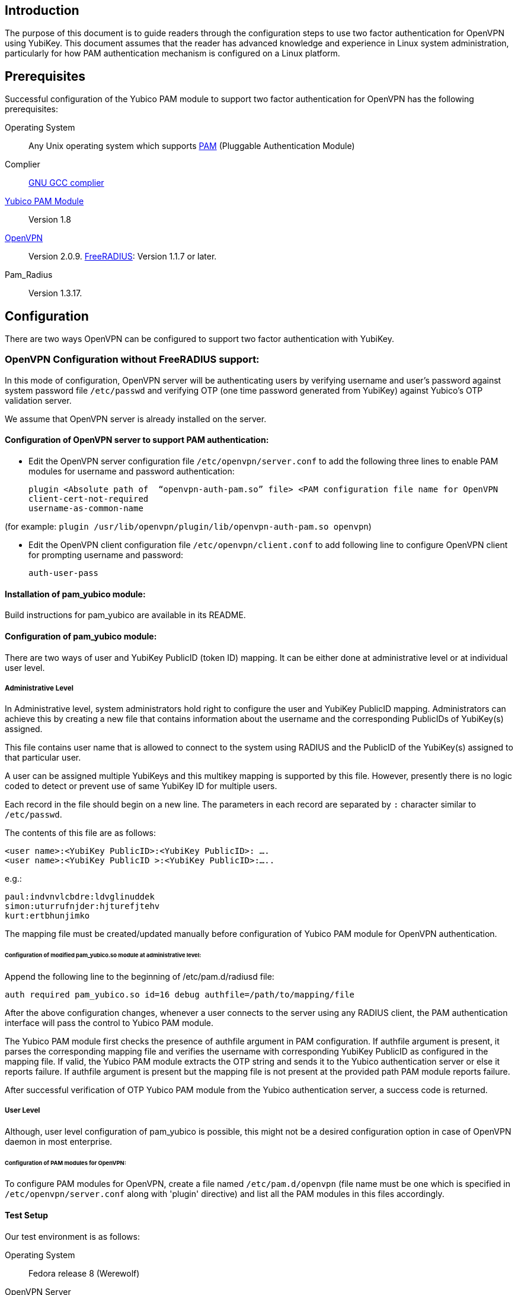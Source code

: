 == Introduction

The purpose of this document is to guide readers through the configuration steps to use two factor authentication for OpenVPN using YubiKey. This document assumes that the reader has advanced knowledge and experience in Linux system administration, particularly for how PAM authentication mechanism is configured on a Linux platform.


== Prerequisites

Successful configuration of the Yubico PAM module to support two factor authentication for OpenVPN has the following prerequisites:

Operating System:: 
Any Unix operating system which supports 
http://www.kernel.org/pub/linux/libs/pam[PAM] (Pluggable Authentication Module)
Complier:: http://gcc.gnu.org[GNU GCC complier]
https://developers.yubico.com/yubico-pam[Yubico PAM Module]:: Version 1.8
http://openvpn.net/index.php/downloads.html[OpenVPN]:: Version 2.0.9.
http://freeradius.org/download.html[FreeRADIUS]: Version 1.1.7 or later.
Pam_Radius:: Version 1.3.17.

== Configuration

There are two ways OpenVPN can be configured to support two factor authentication with YubiKey.

=== OpenVPN Configuration without FreeRADIUS support:

In this mode of configuration, OpenVPN server will be authenticating users
by verifying username and user’s password against system password file 
`/etc/passwd` and verifying OTP (one time password generated from YubiKey)
against Yubico's OTP validation server.

We assume that OpenVPN server is already installed on the server.

==== Configuration of OpenVPN server to support PAM authentication:

* Edit the OpenVPN server configuration file `/etc/openvpn/server.conf`
  to add the following three lines to enable PAM modules for username
  and password authentication:

  plugin <Absolute path of  “openvpn-auth-pam.so” file> <PAM configuration file name for OpenVPN
  client-cert-not-required
  username-as-common-name

(for example: `plugin /usr/lib/openvpn/plugin/lib/openvpn-auth-pam.so openvpn`)


* Edit the OpenVPN client configuration file `/etc/openvpn/client.conf` to
  add following line to configure OpenVPN client for prompting username and
  password:

 auth-user-pass


==== Installation of pam_yubico module:

Build instructions for pam_yubico are available in its README.

==== Configuration of pam_yubico module:

There are two ways of user and YubiKey PublicID (token ID) mapping.
It can be either done at administrative level or at individual user level.

===== Administrative Level

In Administrative level, system administrators hold right to configure
the user and YubiKey PublicID mapping. Administrators can achieve this
by creating a new file that contains information about the username and
the corresponding PublicIDs of YubiKey(s) assigned. 

This file contains user name that is allowed to connect to the system
using RADIUS and the PublicID of the YubiKey(s) assigned to that
particular user.

A user can be assigned multiple YubiKeys and this multikey mapping is
supported by this file. However, presently there is no logic coded to
detect or prevent use of same YubiKey ID for multiple users.

Each record in the file should begin on a new line. The parameters in
each record are separated by `:` character similar to `/etc/passwd`.

The contents of this file are as follows:

------
<user name>:<YubiKey PublicID>:<YubiKey PublicID>: ….
<user name>:<YubiKey PublicID >:<YubiKey PublicID>:…..
------
e.g.:

------
paul:indvnvlcbdre:ldvglinuddek
simon:uturrufnjder:hjturefjtehv
kurt:ertbhunjimko
------

The mapping file must be created/updated manually before configuration
of Yubico PAM module for OpenVPN authentication.


====== Configuration of modified pam_yubico.so module at administrative level:

Append the following line to the beginning of /etc/pam.d/radiusd file:

 auth required pam_yubico.so id=16 debug authfile=/path/to/mapping/file

After the above configuration changes, whenever a user connects to the
server using any RADIUS client, the PAM authentication interface will
pass the control to Yubico PAM module. 

The Yubico PAM module first checks the presence of authfile argument
in PAM configuration. If authfile argument is present, it parses the
corresponding mapping file and verifies the username with corresponding
YubiKey PublicID as configured in the mapping file. If valid, the Yubico
PAM module extracts the OTP string and sends it to the Yubico
authentication server or else it reports failure. If authfile argument
is present but the mapping file is not present at the provided path PAM
module reports failure.

After successful verification of OTP Yubico PAM module from the Yubico
authentication server, a success code is returned.


===== User Level

Although, user level configuration of pam_yubico is possible, this might
not be a desired configuration option in case of OpenVPN daemon in most
enterprise.

====== Configuration of PAM modules for OpenVPN:

To configure PAM modules for OpenVPN, create a file named 
`/etc/pam.d/openvpn` (file name must be one which is specified
in `/etc/openvpn/server.conf` along with 'plugin' directive)
and list all the PAM modules in this files accordingly.

==== Test Setup

Our test environment is as follows:

Operating System:: Fedora release 8 (Werewolf)

OpenVPN Server:: OpenVPN Version 2.0.9

Yubico PAM:: pam_yubico Version 1.8

/etc/pam.d/openvpn file::
----
auth      	 required     pam_yubico.so authfile=/etc/yubikeyid id=16 debug
auth       	 include     	system-auth
account   	 required  	pam_nologin.so
account    	 include      	system-auth
password  	 include     	system-auth
session    	 include     	system-auth
----

==== Testing the configuration

We have tested the pam_yubico configuration on following Linux sever platforms:

i) Fedora 8:

 Operating system: Fedora release 8 (Werewolf),
 OpenVPN Server : OpenVPN Version 2.0.9,
 Yubico PAM: pam_yubico  Version 1.8

ii) Fedora 6:

 Operating system: Fedora Core release 6 (Zod),
 OpenVPN Server: OpenVPN Version 2.0.9,
 Yubico PAM: pam_yubico version 1.8

To test the configuration, first create a couple of test users on the
system where OpenVPN server is running and configure their YubiKey IDs
accordingly.

Please use the following command for testing:

------
[root@testsrv ~]# openvpn /etc/openvpn/client.conf
------

OpenVPN client will first prompt for username, enter the username.
After that OpenVPN client will prompt for password, enter user’s password
immediately followed by an OTP generated by a YubiKey.

If OpenVPN server is configured for supporting PAM authentication, it
will verify user authentication details even at the startup of OpenVPN
server demon, when it is started using `init.d` script or it is
configured to start at boot time.

To avoid prompting of username and password at the startup of OpenVPN
server demon, we can start OpenVPN Server demon at command line as
follows instead of starting it using `init.d` script:

------
[root@testsrv ~]# /usr/sbin/openvpn --config /etc/openvpn/server.conf --daemon openvpn
------

We can configure OpenVPN server demon to start at boot time by
copying the above command in `/etc/rc.local` file.

=== OpenVPN Configuration with FreeRADIUS support

In this type of configuration, the OpenVPN server will be using
FreeRADIUS server for authenticating users. FreeRADIUS server will
be verifying the authentication information received from OpenVPN
server by verifying the username and user’s password against system
password file `/etc/passwd` (or by other means supported by FreeRADIUS)
and verifying the OTP (one time password) generated by a YubiKey
with the Yubico’s OTP validation server.

To configure OpenVPN with FreeRADIUS support, please follow the steps below:

* Follow all the steps mentioned in the section “OpenVPN Configuration without FreeRADIUS support” to configure OpenVPN server to support PAM authentication.

* https://github.com/Yubico/yubico-pam/blob/master/doc/YubiKey_and_FreeRADIUS_via_PAM.adoc[Install and configure FreeRADIUS server for two factor authentication].

* Install and configure pam_radius_auth.so and copy it to /lib/security directory

* Create a file `/etc/pam.d/openvpn` (file name must be the one which is specified
in `/etc/openvpn/server.conf` along with 'plugin' directive) and copy the following
contents to the file:

------
account         required        pam_radius_auth.so
account         required        pam_radius_auth.so
auth            required        pam_radius_auth.so no_warn try_first_pass
------

* Create a file `/etc/raddb/server` to configure FreeRADIUS server that is
used by `pam_radius_auth` PAM module. The content for the file is as follows:

------
<RADIUS server fully qualified domain name/IP Address> <Shared Secret>

<RADIUS server fully qualified domain name/IP Address> <Shared Secret>
.
.
.
------

e.g.:

------
freeradius.example.com Admin456
------

We can configure failover support for RADIUS server by creating additional
RADIUS server entries per line of ´/etc/raddb/server´ file.

==== Test Setup

Our test environment is as follows:

i) Operating System: Fedora release 8 (Werewolf)
ii) FreeRADIUS Server : FreeRADIUS Version 1.1.7
iii) Pam_Radius: pam_radius_auth 1.3.17
iv) Yubico PAM: pam_yubico  Version 1.8
v) `/etc/pam.d/openvpn` file:

------
account         required        pam_radius_auth.so
account         required        pam_radius_auth.so
auth            required        pam_radius_auth.so no_warn try_first_pass
------

==== Testing the configuration

We have tested the pam_yubico configuration on following Linux sever platforms:

===== Fedora 8
Operating system:: Fedora release 8 (Werewolf)
OpenVPN Server:: OpenVPN Version 2.0.9
Yubico PAM:: pam_yubico  Version 1.8
FreeRADIUS Server:: FreeRADIUS Server Version 1.1.7
Pam_radius:: pam_radius_auth Version 1.3.17

===== Fedora 6
Operating system:: Fedora Core release 6 (Zod)
OpenVPN Server:: OpenVPN Version 2.0.9
Yubico PAM:: pam_yubico version 1.8
FreeRADIUS Server:: FreeRADIUS Server Version 1.1.7
Pam_radius:: pam_radius_auth Version 1.3.17

To test the configuration, first create a couple of test users
on the system where FreeRADIUS server is running and configure
their YubiKey IDs accordingly.

Please use the following command for testing:

------
[root@varsha ~]# openvpn /etc/openvpn/client.conf
------

OpenVPN client will first prompt for username, enter the username.
After that OpenVPN client will prompt for password, enter user’s
password immediately followed by an OTP generated by a YubiKey.


NOTE: Please use OpenVPN server Version 2.0.9 (Latest Stable Version), as older and newer beta versions have problems with PAM libraries. RADIUS authentication will fail if it is configured with older or latest beta versions of OpenVPN Server.

